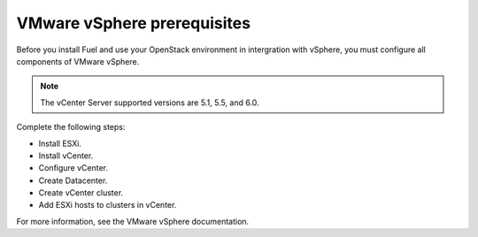 .. _vmware_prereq:

VMware vSphere prerequisites
----------------------------

Before you install Fuel and use your OpenStack environment in intergration
with vSphere, you must configure all components of VMware vSphere.

.. note::

   The vCenter Server supported versions are 5.1, 5.5, and 6.0.

Complete the following steps:

* Install ESXi.
* Install vCenter.
* Configure vCenter.
* Create Datacenter.
* Create vCenter cluster.
* Add ESXi hosts to clusters in vCenter.

For more information, see the VMware vSphere documentation.
